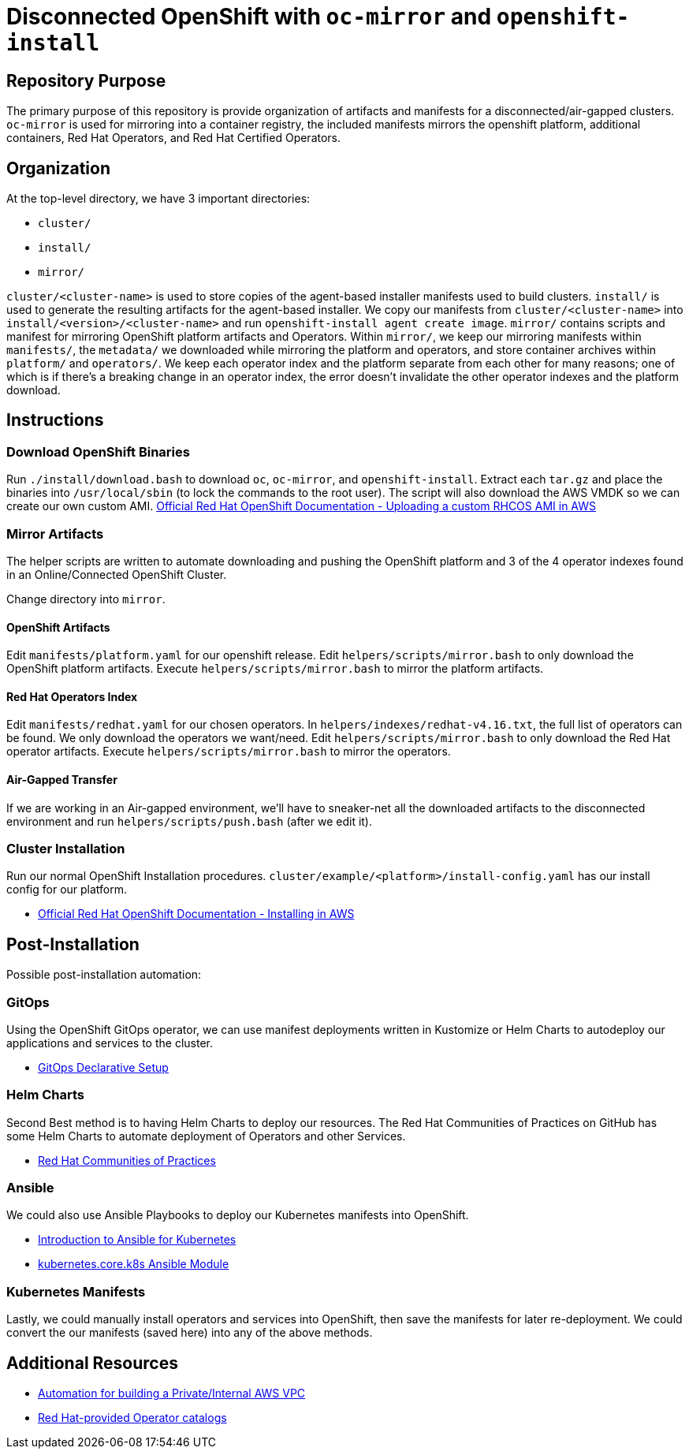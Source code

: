 = Disconnected OpenShift with `oc-mirror` and `openshift-install`

== Repository Purpose

The primary purpose of this repository is provide organization of artifacts and
manifests for a disconnected/air-gapped clusters. `oc-mirror` is used for 
mirroring into a container registry, the included manifests mirrors the openshift
platform, additional containers, Red Hat Operators, and Red Hat Certified Operators.

== Organization

At the top-level directory, we have 3 important directories:

* `cluster/`
* `install/`
* `mirror/`

`cluster/<cluster-name>` is used to store copies of the agent-based installer 
manifests used to build clusters. `install/` is used to generate the resulting
artifacts for the agent-based installer. We copy our manifests from 
`cluster/<cluster-name>` into `install/<version>/<cluster-name>` and run 
`openshift-install agent create image`. `mirror/` contains scripts and manifest
for mirroring OpenShift platform artifacts and Operators. Within `mirror/`, we
keep our mirroring manifests within `manifests/`, the `metadata/` we downloaded
while mirroring the platform and operators, and store container archives within
`platform/` and `operators/`. We keep each operator index and the platform
separate from each other for many reasons; one of which is if there's a breaking
change in an operator index, the error doesn't invalidate the other operator
indexes and the platform download.

== Instructions

=== Download OpenShift Binaries

Run `./install/download.bash` to download `oc`, `oc-mirror`, and `openshift-install`.
Extract each `tar.gz` and place the binaries into `/usr/local/sbin`
(to lock the commands to the root user).
The script will also download the AWS VMDK so we can create our own custom AMI.
https://docs.openshift.com/container-platform/4.16/installing/installing_aws/ipi/installing-aws-secret-region.html#installation-aws-upload-custom-rhcos-ami_installing-aws-secret-region[Official Red Hat OpenShift Documentation - Uploading a custom RHCOS AMI in AWS]

=== Mirror Artifacts

The helper scripts are written to automate downloading and pushing the OpenShift platform
and 3 of the 4 operator indexes found in an Online/Connected OpenShift Cluster.

Change directory into `mirror`.

==== OpenShift Artifacts

Edit `manifests/platform.yaml` for our openshift release.
Edit `helpers/scripts/mirror.bash` to only download the OpenShift platform artifacts.
Execute `helpers/scripts/mirror.bash` to mirror the platform artifacts.

==== Red Hat Operators Index

Edit `manifests/redhat.yaml` for our chosen operators. In `helpers/indexes/redhat-v4.16.txt`,
the full list of operators can be found. We only download the operators we want/need.
Edit `helpers/scripts/mirror.bash` to only download the Red Hat operator artifacts.
Execute `helpers/scripts/mirror.bash` to mirror the operators.

==== Air-Gapped Transfer

If we are working in an Air-gapped environment, we'll have to sneaker-net all the downloaded
artifacts to the disconnected environment and run `helpers/scripts/push.bash` (after we edit it).

=== Cluster Installation

Run our normal OpenShift Installation procedures. 
`cluster/example/<platform>/install-config.yaml` has our install config for our platform. 

* https://docs.openshift.com/container-platform/4.16/installing/installing_aws/ipi/installing-aws-default.html[Official Red Hat OpenShift Documentation - Installing in AWS]

== Post-Installation

Possible post-installation automation:

=== GitOps

Using the OpenShift GitOps operator, we can use manifest deployments written in Kustomize
or Helm Charts to autodeploy our applications and services to the cluster.

* https://argo-cd.readthedocs.io/en/stable/operator-manual/declarative-setup/[GitOps Declarative Setup]

=== Helm Charts

Second Best method is to having Helm Charts to deploy our resources. The Red Hat Communities of
Practices on GitHub has some Helm Charts to automate deployment of Operators and other Services.

* https://github.com/redhat-cop[Red Hat Communities of Practices]

=== Ansible

We could also use Ansible Playbooks to deploy our Kubernetes manifests into OpenShift.

* https://docs.ansible.com/ansible/latest/collections/kubernetes/core/docsite/kubernetes_scenarios/k8s_intro.html[Introduction to Ansible for Kubernetes]
* https://docs.ansible.com/ansible/latest/collections/kubernetes/core/k8s_module.html#ansible-collections-kubernetes-core-k8s-module[kubernetes.core.k8s Ansible Module]

=== Kubernetes Manifests

Lastly, we could manually install operators and services into OpenShift, then save the 
manifests for later re-deployment. We could convert the our manifests (saved here) into
any of the above methods.

== Additional Resources

* https://github.com/hyperkineticnerd/iac-aws[Automation for building a Private/Internal AWS VPC]
* https://docs.openshift.com/container-platform/4.16/operators/understanding/olm-rh-catalogs.html#olm-rh-catalogs[Red Hat-provided Operator catalogs]

